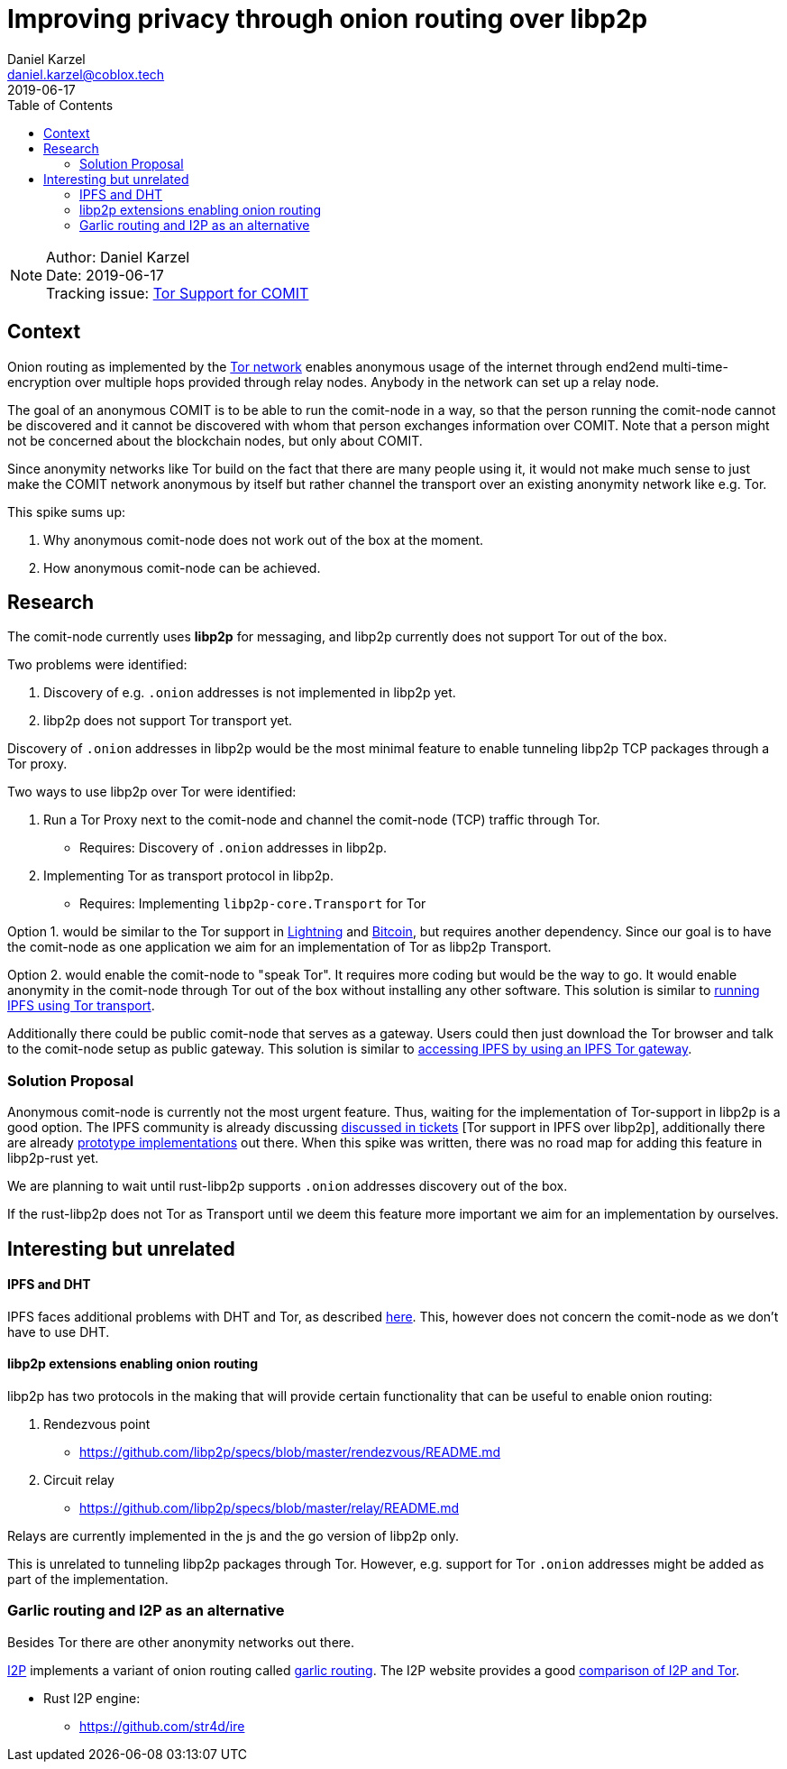 = Improving privacy through onion routing over libp2p
Daniel Karzel <daniel.karzel@coblox.tech>;
:toc:
:revdate: 2019-06-17

NOTE: Author: {authors} +
Date: {revdate} +
Tracking issue: https://github.com/coblox/spikes/issues/8[Tor Support for COMIT]

== Context

Onion routing as implemented by the https://en.wikipedia.org/wiki/Tor_(anonymity_network)[Tor network] enables anonymous usage of the internet through end2end multi-time-encryption over multiple hops provided through relay nodes.
Anybody in the network can set up a relay node.

The goal of an anonymous COMIT is to be able to run the comit-node in a way, so that the person running the comit-node cannot be discovered and it cannot be discovered with whom that person exchanges information over COMIT.
Note that a person might not be concerned about the blockchain nodes, but only about COMIT.

Since anonymity networks like Tor build on the fact that there are many people using it, it would not make much sense to just make the COMIT network anonymous by itself but rather channel the transport over an existing anonymity network like e.g. Tor.

This spike sums up:

1. Why anonymous comit-node does not work out of the box at the moment.
2. How anonymous comit-node can be achieved.

== Research

The comit-node currently uses **libp2p** for messaging, and libp2p currently does not support Tor out of the box.

Two problems were identified:

1. Discovery of e.g. `.onion` addresses is not implemented in libp2p yet.
2. libp2p does not support Tor transport yet.

Discovery of `.onion` addresses in libp2p would be the most minimal feature to enable tunneling libp2p TCP packages through a Tor proxy.

Two ways to use libp2p over Tor were identified:

1. Run a Tor Proxy next to the comit-node and channel the comit-node (TCP) traffic through Tor.
  * Requires: Discovery of `.onion` addresses in libp2p.
2. Implementing Tor as transport protocol in libp2p.
  * Requires: Implementing `libp2p-core.Transport` for Tor

Option 1. would be similar to the Tor support in https://github.com/ElementsProject/lightning/blob/master/doc/TOR.md[Lightning] and https://github.com/bitcoin/bitcoin/blob/master/doc/tor.md[Bitcoin], but requires another dependency.
Since our goal is to have the comit-node as one application we aim for an implementation of Tor as libp2p Transport.

Option 2. would enable the comit-node to "speak Tor".
It requires more coding but would be the way to go.
It would enable anonymity in the comit-node through Tor out of the box without installing any other software.
This solution is similar to https://dweb-primer.ipfs.io/avenues-for-access/lessons/tor-transport.html[running IPFS using Tor transport].

Additionally there could be public comit-node that serves as a gateway.
Users could then just download the Tor browser and talk to the comit-node setup as public gateway.
This solution is similar to https://dweb-primer.ipfs.io/avenues-for-access/lessons/tor-gateways.html[accessing IPFS by using an IPFS Tor gateway].

=== Solution Proposal

Anonymous comit-node is currently not the most urgent feature.
Thus, waiting for the implementation of Tor-support in libp2p is a good option.
The IPFS community is already discussing https://github.com/libp2p/js-libp2p/issues/142[discussed in tickets] [Tor support in IPFS over libp2p], additionally there are already https://github.com/OpenBazaar/go-onion-transport[prototype implementations] out there.
When this spike was written, there was no road map for adding this feature in libp2p-rust yet.

We are planning to wait until rust-libp2p supports `.onion` addresses discovery out of the box.

If the rust-libp2p does not Tor as Transport until we deem this feature more important we aim for an implementation by ourselves.

== Interesting but unrelated

==== IPFS and DHT

IPFS faces additional problems with DHT and Tor, as described https://discuss.ipfs.io/t/anonymous-dht-proof-of-concept-using-libp2p-and-tor/3331[here]. This, however does not concern the comit-node as we don't have to use DHT.

==== libp2p extensions enabling onion routing

libp2p has two protocols in the making that will provide certain functionality that can be useful to enable onion routing:

1. Rendezvous point
  * https://github.com/libp2p/specs/blob/master/rendezvous/README.md
2. Circuit relay
  * https://github.com/libp2p/specs/blob/master/relay/README.md

Relays are currently implemented in the js and the go version of libp2p only.

This is unrelated to tunneling libp2p packages through Tor.
However, e.g. support for Tor `.onion` addresses might be added as part of the implementation.

=== Garlic routing and I2P as an alternative

Besides Tor there are other anonymity networks out there.

https://geti2p.net/en/about/intro[I2P] implements a variant of onion routing called https://en.wikipedia.org/wiki/Garlic_routing[garlic routing].
The I2P website provides a good https://geti2p.net/en/comparison/tor[comparison of I2P and Tor].

- Rust I2P engine:
  * https://github.com/str4d/ire

